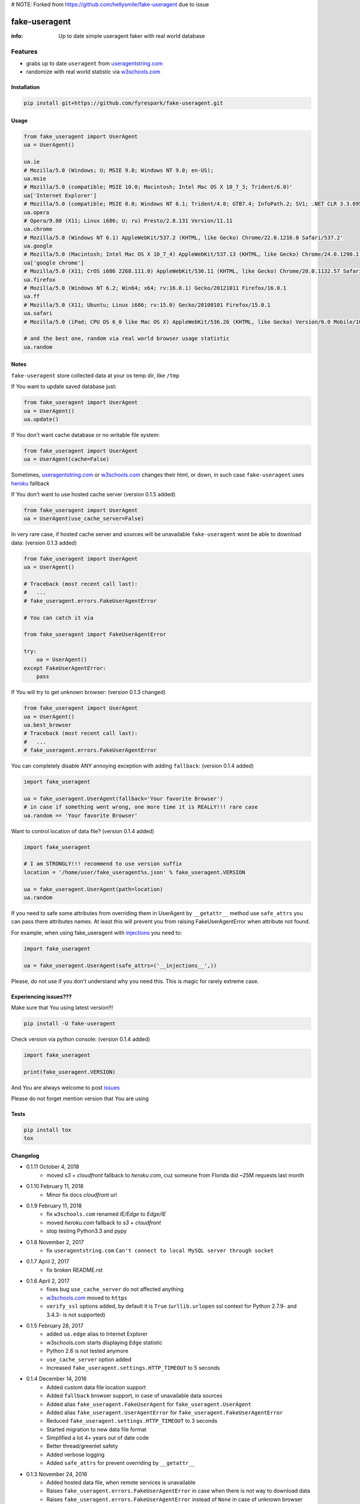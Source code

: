 # NOTE:
Forked from https://github.com/hellysmile/fake-useragent due to issue

fake-useragent
==============

:info: Up to date simple useragent faker with real world database

.. image:: https://img.shields.io/travis/hellysmile/fake-useragent.svg
    :target: https://travis-ci.org/hellysmile/fake-useragent

.. image:: https://codecov.io/gh/hellysmile/fake-useragent/branch/master/graph/badge.svg
    :target: https://codecov.io/gh/hellysmile/fake-useragent

.. image:: https://landscape.io/github/hellysmile/fake-useragent/master/landscape.svg?style=flat
    :target: https://landscape.io/github/hellysmile/fake-useragent/master

.. image:: https://img.shields.io/pypi/v/fake-useragent.svg
    :target: https://pypi.python.org/pypi/fake-useragent

Features
********

* grabs up to date ``useragent`` from `useragentstring.com <http://useragentstring.com/>`_
* randomize with real world statistic via `w3schools.com <https://www.w3schools.com/browsers/browsers_stats.asp>`_

Installation
------------

.. code-block:: shell

    pip install git+https://github.com/fyrespark/fake-useragent.git

Usage
-----

.. code-block:: python

    from fake_useragent import UserAgent
    ua = UserAgent()

    ua.ie
    # Mozilla/5.0 (Windows; U; MSIE 9.0; Windows NT 9.0; en-US);
    ua.msie
    # Mozilla/5.0 (compatible; MSIE 10.0; Macintosh; Intel Mac OS X 10_7_3; Trident/6.0)'
    ua['Internet Explorer']
    # Mozilla/5.0 (compatible; MSIE 8.0; Windows NT 6.1; Trident/4.0; GTB7.4; InfoPath.2; SV1; .NET CLR 3.3.69573; WOW64; en-US)
    ua.opera
    # Opera/9.80 (X11; Linux i686; U; ru) Presto/2.8.131 Version/11.11
    ua.chrome
    # Mozilla/5.0 (Windows NT 6.1) AppleWebKit/537.2 (KHTML, like Gecko) Chrome/22.0.1216.0 Safari/537.2'
    ua.google
    # Mozilla/5.0 (Macintosh; Intel Mac OS X 10_7_4) AppleWebKit/537.13 (KHTML, like Gecko) Chrome/24.0.1290.1 Safari/537.13
    ua['google chrome']
    # Mozilla/5.0 (X11; CrOS i686 2268.111.0) AppleWebKit/536.11 (KHTML, like Gecko) Chrome/20.0.1132.57 Safari/536.11
    ua.firefox
    # Mozilla/5.0 (Windows NT 6.2; Win64; x64; rv:16.0.1) Gecko/20121011 Firefox/16.0.1
    ua.ff
    # Mozilla/5.0 (X11; Ubuntu; Linux i686; rv:15.0) Gecko/20100101 Firefox/15.0.1
    ua.safari
    # Mozilla/5.0 (iPad; CPU OS 6_0 like Mac OS X) AppleWebKit/536.26 (KHTML, like Gecko) Version/6.0 Mobile/10A5355d Safari/8536.25

    # and the best one, random via real world browser usage statistic
    ua.random

Notes
-----

``fake-useragent`` store collected data at your os temp dir, like ``/tmp``

If You want to update saved database just:

.. code-block:: python

    from fake_useragent import UserAgent
    ua = UserAgent()
    ua.update()

If You don't want cache database or no writable file system:

.. code-block:: python

    from fake_useragent import UserAgent
    ua = UserAgent(cache=False)

Sometimes, `useragentstring.com <http://useragentstring.com/>`_ or `w3schools.com <https://www.w3schools.com/browsers/browsers_stats.asp>`_ changes their html, or down, in such case
``fake-useragent`` uses `heroku <https://fake-useragent.herokuapp.com/browsers/0.1.8>`_ fallback

If You don't want to use hosted cache server (version 0.1.5 added)

.. code-block:: python

    from fake_useragent import UserAgent
    ua = UserAgent(use_cache_server=False)

In very rare case, if hosted cache server and sources will be
unavailable ``fake-useragent`` wont be able to download data: (version 0.1.3 added)

.. code-block:: python

    from fake_useragent import UserAgent
    ua = UserAgent()

    # Traceback (most recent call last):
    #   ...
    # fake_useragent.errors.FakeUserAgentError

    # You can catch it via

    from fake_useragent import FakeUserAgentError

    try:
        ua = UserAgent()
    except FakeUserAgentError:
        pass

If You will try to get unknown browser: (version 0.1.3 changed)

.. code-block:: python

    from fake_useragent import UserAgent
    ua = UserAgent()
    ua.best_browser
    # Traceback (most recent call last):
    #   ...
    # fake_useragent.errors.FakeUserAgentError

You can completely disable ANY annoying exception with adding ``fallback``: (version 0.1.4 added)

.. code-block:: python

    import fake_useragent

    ua = fake_useragent.UserAgent(fallback='Your favorite Browser')
    # in case if something went wrong, one more time it is REALLY!!! rare case
    ua.random == 'Your favorite Browser'

Want to control location of data file? (version 0.1.4 added)

.. code-block:: python

    import fake_useragent

    # I am STRONGLY!!! recommend to use version suffix
    location = '/home/user/fake_useragent%s.json' % fake_useragent.VERSION

    ua = fake_useragent.UserAgent(path=location)
    ua.random

If you need to safe some attributes from overriding them in UserAgent by ``__getattr__`` method
use ``safe_attrs`` you can pass there attributes names.
At least this will prevent you from raising FakeUserAgentError when attribute not found.

For example, when using fake_useragent with `injections <https://github.com/tailhook/injections>`_ you need to:

.. code-block:: python

    import fake_useragent

    ua = fake_useragent.UserAgent(safe_attrs=('__injections__',))

Please, do not use if you don't understand why you need this.
This is magic for rarely extreme case.

Experiencing issues???
----------------------

Make sure that You using latest version!!!

.. code-block:: shell

    pip install -U fake-useragent

Check version via python console: (version 0.1.4 added)

.. code-block:: python

    import fake_useragent

    print(fake_useragent.VERSION)

And You are always welcome to post `issues <https://github.com/hellysmile/fake-useragent/issues>`_

Please do not forget mention version that You are using

Tests
-----

.. code-block:: console

    pip install tox
    tox

Changelog
---------

* 0.1.11 October 4, 2018
    - moved `s3 + cloudfront` fallback to `heroku.com`, cuz someone from Florida did ~25M requests last month

* 0.1.10 February 11, 2018
    - Minor fix docs `cloudfront` url

* 0.1.9 February 11, 2018
    - fix ``w3schools.com`` renamed `IE/Edge` to `Edge/IE`
    - moved `heroku.com` fallback to `s3 + cloudfront`
    - stop testing Python3.3 and pypy

* 0.1.8 November 2, 2017
    - fix ``useragentstring.com`` ``Can't connect to local MySQL server through socket``

* 0.1.7 April 2, 2017
    - fix broken README.rst

* 0.1.6 April 2, 2017
    - fixes bug ``use_cache_server`` do not affected anything
    - `w3schools.com <https://www.w3schools.com/browsers/browsers_stats.asp>`_ moved to ``https``
    - ``verify_ssl`` options added, by default it is ``True`` (``urllib.urlopen`` ssl context for Python 2.7.9- and 3.4.3- is not supported)

* 0.1.5 February 28, 2017
    - added ``ua.edge`` alias to Internet Explorer
    - w3schools.com starts displaying ``Edge`` statistic
    - Python 2.6 is not tested anymore
    - ``use_cache_server`` option added
    - Increased ``fake_useragent.settings.HTTP_TIMEOUT`` to 5 seconds

* 0.1.4 December 14, 2016
    - Added custom data file location support
    - Added ``fallback`` browser support, in case of unavailable data sources
    - Added alias ``fake_useragent.FakeUserAgent`` for ``fake_useragent.UserAgent``
    - Added alias ``fake_useragent.UserAgentError`` for ``fake_useragent.FakeUserAgentError``
    - Reduced ``fake_useragent.settings.HTTP_TIMEOUT`` to 3 seconds
    - Started migration to new data file format
    - Simplified a lot 4+ years out of date code
    - Better thread/greenlet safety
    - Added verbose logging
    - Added ``safe_attrs`` for prevent overriding by ``__getattr__``

* 0.1.3 November 24, 2016
    - Added hosted data file, when remote services is unavailable
    - Raises ``fake_useragent.errors.FakeUserAgentError`` in case when there is not way to download data
    - Raises ``fake_useragent.errors.FakeUserAgentError`` instead of ``None`` in case of unknown browser
    - Added ``gevent.sleep`` support in ``gevent`` patched environment when trying to download data

* X.X.X xxxxxxx xx, xxxx
    - xxxxx ?????

Authors
-------

You can visit `authors page <https://github.com/hellysmile/fake-useragent/blob/master/AUTHORS>`_
